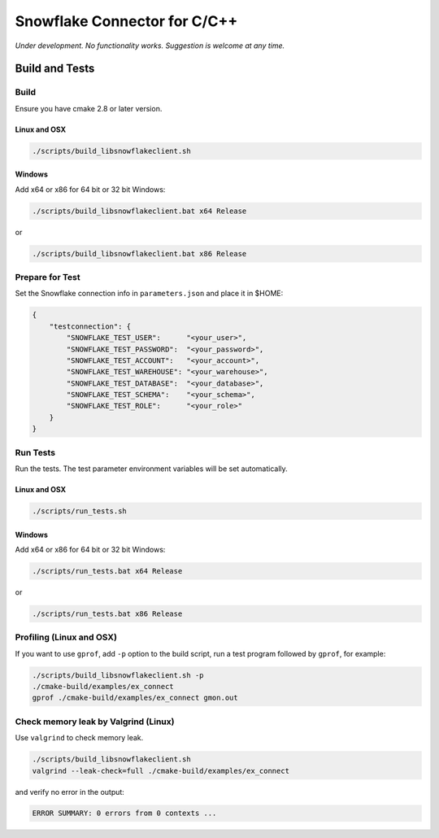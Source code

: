 ********************************************************************************
Snowflake Connector for C/C++
********************************************************************************

.. image:: https://travis-ci.org/snowflakedb/libsnowflakeclient.svg?branch=master
    :target: https://travis-ci.org/snowflakedb/libsnowflakeclient

.. image:: https://codecov.io/gh/snowflakedb/libsnowflakeclient/branch/master/graph/badge.svg
    :target: https://codecov.io/gh/snowflakedb/libsnowflakeclient

.. image:: http://img.shields.io/:license-Apache%202-brightgreen.svg
    :target: http://www.apache.org/licenses/LICENSE-2.0.txt

.. image:: https://ci.appveyor.com/api/projects/status/i1rkda42xeg2bodv/branch/master?svg=true
    :target: https://ci.appveyor.com/project/smtakeda/libsnowflakeclient/branch/master

*Under development. No functionality works. Suggestion is welcome at any time.*

Build and Tests
======================================================================

Build
----------------------------------------------------------------------

Ensure you have cmake 2.8 or later version.

Linux and OSX
^^^^^^^^^^^^^

.. code-block:: bash

    ./scripts/build_libsnowflakeclient.sh

Windows
^^^^^^^^^^

Add x64 or x86 for 64 bit or 32 bit Windows:

.. code-block:: bash

    ./scripts/build_libsnowflakeclient.bat x64 Release

or

.. code-block:: bash

    ./scripts/build_libsnowflakeclient.bat x86 Release

Prepare for Test
----------------------------------------------------------------------

Set the Snowflake connection info in ``parameters.json`` and place it in $HOME:

.. code-block:: json

    {
        "testconnection": {
            "SNOWFLAKE_TEST_USER":      "<your_user>",
            "SNOWFLAKE_TEST_PASSWORD":  "<your_password>",
            "SNOWFLAKE_TEST_ACCOUNT":   "<your_account>",
            "SNOWFLAKE_TEST_WAREHOUSE": "<your_warehouse>",
            "SNOWFLAKE_TEST_DATABASE":  "<your_database>",
            "SNOWFLAKE_TEST_SCHEMA":    "<your_schema>",
            "SNOWFLAKE_TEST_ROLE":      "<your_role>"
        }
    }

Run Tests
----------------------------------------------------------------------

Run the tests. The test parameter environment variables will be set automatically.

Linux and OSX
^^^^^^^^^^^^^

.. code-block:: bash

    ./scripts/run_tests.sh

Windows
^^^^^^^^^^

Add x64 or x86 for 64 bit or 32 bit Windows:

.. code-block:: bash

    ./scripts/run_tests.bat x64 Release

or

.. code-block:: bash

    ./scripts/run_tests.bat x86 Release

	
Profiling (Linux and OSX)
----------------------------------------------------------------------

If you want to use ``gprof``, add ``-p`` option to the build script, run a test program followed by ``gprof``, for example:

.. code-block:: bash

    ./scripts/build_libsnowflakeclient.sh -p
    ./cmake-build/examples/ex_connect
    gprof ./cmake-build/examples/ex_connect gmon.out

Check memory leak by Valgrind (Linux)
----------------------------------------------------------------------

Use ``valgrind`` to check memory leak.

.. code-block:: bash

    ./scripts/build_libsnowflakeclient.sh
    valgrind --leak-check=full ./cmake-build/examples/ex_connect

and verify no error in the output:

.. code-block:: bash

     ERROR SUMMARY: 0 errors from 0 contexts ...
